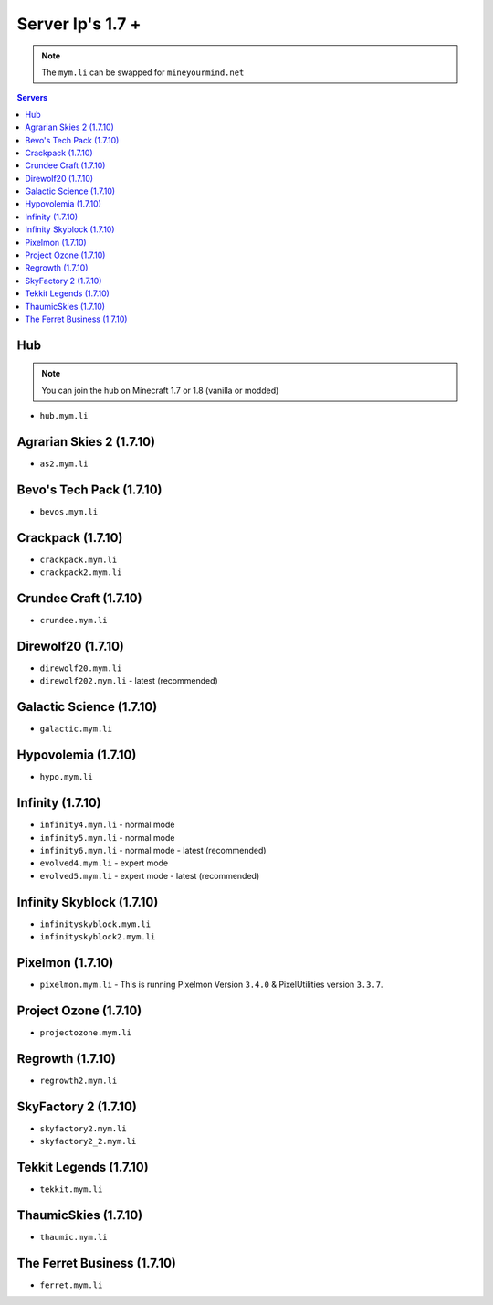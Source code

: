 =================
Server Ip's 1.7 +
=================
.. note:: The ``mym.li`` can be swapped for ``mineyourmind.net``
.. contents:: Servers
  :depth: 2
  :local:

Hub
^^^
.. note:: You can join the hub on Minecraft 1.7 or 1.8 (vanilla or modded)
* ``hub.mym.li``

Agrarian Skies 2 (1.7.10)
^^^^^^^^^^^^^^^^^^^^^^^^^
* ``as2.mym.li``

Bevo's Tech Pack (1.7.10)
^^^^^^^^^^^^^^^^^^^^^^^^^
* ``bevos.mym.li``

Crackpack (1.7.10)
^^^^^^^^^^^^^^^^^^
* ``crackpack.mym.li``
* ``crackpack2.mym.li``

Crundee Craft (1.7.10)
^^^^^^^^^^^^^^^^^^^^^^
* ``crundee.mym.li``

Direwolf20 (1.7.10)
^^^^^^^^^^^^^^^^^^^
* ``direwolf20.mym.li``
* ``direwolf202.mym.li`` - latest (recommended)

Galactic Science (1.7.10)
^^^^^^^^^^^^^^^^^^^^^^^^^
* ``galactic.mym.li``

Hypovolemia (1.7.10)
^^^^^^^^^^^^^^^^^^^^
* ``hypo.mym.li``

Infinity (1.7.10) 
^^^^^^^^^^^^^^^^^
* ``infinity4.mym.li`` - normal mode
* ``infinity5.mym.li`` - normal mode
* ``infinity6.mym.li`` - normal mode - latest (recommended)
* ``evolved4.mym.li`` - expert mode
* ``evolved5.mym.li`` - expert mode - latest (recommended)

Infinity Skyblock (1.7.10)
^^^^^^^^^^^^^^^^^^^^^^^^^^
* ``infinityskyblock.mym.li``
* ``infinityskyblock2.mym.li``

Pixelmon (1.7.10)
^^^^^^^^^^^^^^^^^
* ``pixelmon.mym.li`` - This is running Pixelmon Version ``3.4.0`` & PixelUtilities version ``3.3.7``.

Project Ozone (1.7.10)
^^^^^^^^^^^^^^^^^^^^^^
* ``projectozone.mym.li``

Regrowth (1.7.10)
^^^^^^^^^^^^^^^^
* ``regrowth2.mym.li``

SkyFactory 2 (1.7.10)
^^^^^^^^^^^^^^^^^^^^^
* ``skyfactory2.mym.li``
* ``skyfactory2_2.mym.li``

Tekkit Legends (1.7.10)
^^^^^^^^^^^^^^^^^^^^^^^
* ``tekkit.mym.li``

ThaumicSkies (1.7.10)
^^^^^^^^^^^^^^^^^^^^^
* ``thaumic.mym.li``

The Ferret Business (1.7.10)
^^^^^^^^^^^^^^^^^^^^^^^^^^^^
* ``ferret.mym.li``
